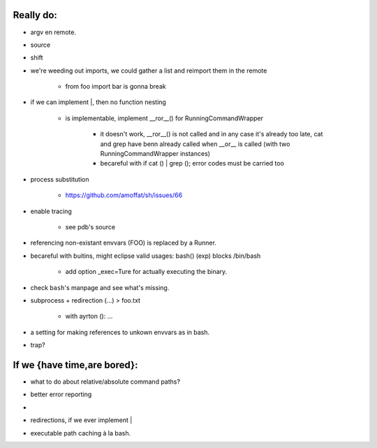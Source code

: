 Really do:
----------

* argv en remote.
* source
* shift
* we're weeding out imports, we could gather a list and reimport them in the
  remote

   * from foo import bar is gonna break

* if we can implement |, then no function nesting

   * | is implementable, implement __ror__() for RunningCommandWrapper

      * it doesn't work, __ror__() is not called and in any case it's
        already too late, cat and grep have benn already called when
        __or__ is called (with two RunningCommandWrapper instances)

      * becareful with if cat () | grep (); error codes must be carried too

* process substitution

   * https://github.com/amoffat/sh/issues/66

* enable tracing

   * see pdb's source

* referencing non-existant envvars (FOO) is replaced by a Runner.
* becareful with buitins, might eclipse valid usages: bash() (exp) blocks /bin/bash

   * add option _exec=Ture for actually executing the binary.

* check ``bash``'s manpage and see what's missing.
* subprocess + redirection (...) > foo.txt

   * with ayrton (): ...

* a setting for making references to unkown envvars as in bash.
* trap?

If we {have time,are bored}:
----------------------------

* what to do about relative/absolute command paths?
* better error reporting
* |
* redirections, if we ever implement |
* executable path caching à la bash.
